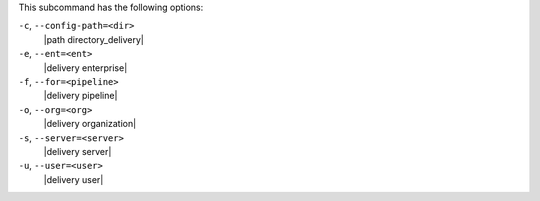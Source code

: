 .. The contents of this file are included in multiple topics.
.. This file describes a command or a sub-command for test-kitchen.
.. This file should not be changed in a way that hinders its ability to appear in multiple documentation sets. 


This subcommand has the following options:

``-c``, ``--config-path=<dir>``
   |path directory_delivery|

``-e``, ``--ent=<ent>``
   |delivery enterprise|

``-f``, ``--for=<pipeline>``
   |delivery pipeline|

``-o``, ``--org=<org>``
   |delivery organization|

``-s``, ``--server=<server>``
   |delivery server|

``-u``, ``--user=<user>``
   |delivery user|
